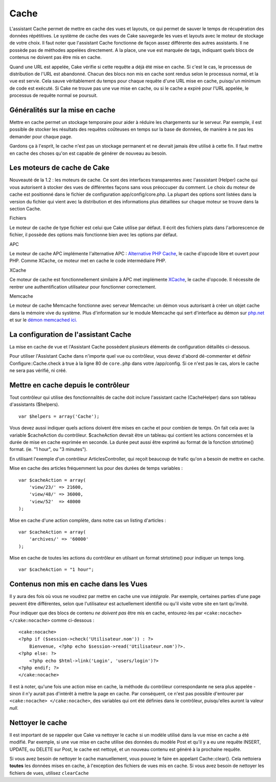 Cache
#####

L'assistant Cache permet de mettre en cache des vues et layouts, ce qui
permet de sauver le temps de récupération des données répétitives. Le
système de cache des vues de Cake sauvegarde les vues et layouts avec le
moteur de stockage de votre choix. Il faut noter que l'assistant Cache
fonctionne de façon assez différente des autres assistants. Il ne
possède pas de méthodes appelées directement. A la place, une vue est
marquée de tags, indiquant quels blocs de contenus ne doivent pas être
mis en cache.

Quand une URL est appelée, Cake vérifie si cette requête a déjà été mise
en cache. Si c'est le cas, le processus de distribution de l'URL est
abandonné. Chacun des blocs non mis en cache sont rendus selon le
processus normal, et la vue est servie. Cela sauve véritablement du
temps pour chaque requête d'une URL mise en cache, puisqu'un minimum de
code est exécuté. Si Cake ne trouve pas une vue mise en cache, ou si le
cache a expiré pour l'URL appelée, le processus de requête normal se
poursuit.

Généralités sur la mise en cache
================================

Mettre en cache permet un stockage temporaire pour aider à réduire les
chargements sur le serveur. Par exemple, il est possible de stocker les
résultats des requêtes coûteuses en temps sur la base de données, de
manière à ne pas les demander pour chaque page.

Gardons ça à l'esprit, le cache n'est pas un stockage permanent et ne
devrait jamais être utilisé à cette fin. Il faut mettre en cache des
choses qu'on est capable de générer de nouveau au besoin.

Les moteurs de cache de Cake
============================

Nouveauté de la 1.2 : les moteurs de cache. Ce sont des interfaces
transparentes avec l'asssistant (Helper) cache qui vous autorisent à
stocker des vues de différentes façons sans vous préoccuper du comment.
Le choix du moteur de cache est positionné dans le fichier de
configuration app/config/core.php. La plupart des options sont listées
dans la version du fichier qui vient avec la distribution et des
informations plus détaillées sur chaque moteur se trouve dans la section
Cache.

Fichiers

Le moteur de cache de type fichier est celui que Cake utilise par
défaut. Il écrit des fichiers plats dans l'arborescence de fichier, il
possède des options mais fonctionne bien avec les options par défaut.

APC

Le moteur de cache APC implémente l'alternative APC : `Alternative PHP
Cache <https://www.php.net/manual/book.apcu>`_, le cache d'opcode libre et ouvert pour
PHP. Comme XCache, ce moteur met en cache le code intermédiaire PHP.

XCache

Ce moteur de cache est fonctionnellement similaire à APC met implémente
`XCache <https://xcache.lighttpd.net/>`_, le cache d'opcode. Il nécessite
de rentrer une authentification utilisateur pour fonctionner
correctement.

Memcache

Le moteur de cache Memcache fonctionne avec serveur Memcache: un démon
vous autorisant à créer un objet cache dans la mémoire vive du système.
Plus d'information sur le module Memcache qui sert d'interface au démon
sur `php.net <https://www.php.net/memcache>`_ et sur le `démon memcached
ici. <https://www.danga.com/memcached/>`_

La configuration de l'assistant Cache
=====================================

La mise en cache de vue et l'Assistant Cache possèdent plusieurs
éléments de configuration détaillés ci-dessous.

Pour utiliser l'Assistant Cache dans n'importe quel vue ou contrôleur,
vous devez d'abord dé-commenter et définir Configure::Cache.check à true
à la ligne 80 de ``core.php`` dans votre /app/config. Si ce n'est pas le
cas, alors le cache ne sera pas vérifié, ni créé.

Mettre en cache depuis le contrôleur
====================================

Tout contrôleur qui utilise des fonctionnalités de cache doit inclure
l'assistant cache (CacheHelper) dans son tableau d'assistants
($helpers).

::

    var $helpers = array('Cache');

Vous devez aussi indiquer quels actions doivent être mises en cache et
pour combien de temps. On fait cela avec la variable $cacheAction du
contrôleur. $cacheAction devrait être un tableau qui contient les
actions concernées et la durée de mise en cache exprimée en seconde. La
durée peut aussi être exprimé au format de la fonction strtotime()
format. (ie. "1 hour", ou "3 minutes").

En utilisant l'exemple d'un contrôleur ArticlesController, qui reçoit
beaucoup de trafic qu'on a besoin de mettre en cache.

Mise en cache des articles fréquemment lus pour des durées de temps
variables :

::

    var $cacheAction = array(
        'view/23/' => 21600,
        'view/48/' => 36000,
        'view/52'  => 48000
    );

Mise en cache d'une action complète, dans notre cas un listing
d'articles :

::

    var $cacheAction = array(
        'archives/' => '60000'
    );

Mise en cache de toutes les actions du contrôleur en utilsant un format
strtotime() pour indiquer un temps long.

::

    var $cacheAction = "1 hour";

Contenus non mis en cache dans les Vues
=======================================

Il y aura des fois où vous ne voudrez par mettre en cache une vue
*intégrale*. Par exemple, certaines parties d'une page peuvent être
différentes, selon que l'utilisateur est actuellement identifié ou qu'il
visite votre site en tant qu'invité.

Pour indiquer que des blocs de contenu *ne doivent pas* être mis en
cache, entourez-les par ``<cake:nocache> </cake:nocache>`` comme
ci-dessous :

::

    <cake:nocache>
    <?php if ($session->check('Utilisateur.nom')) : ?>
        Bienvenue, <?php echo $session->read('Utilisateur.nom')?>.
    <?php else: ?>
        <?php echo $html->link('Login', 'users/login')?>
    <?php endif; ?>
    </cake:nocache>

Il est à noter, qu'une fois une action mise en cache, la méthode du
contrôleur correspondante ne sera plus appelée - sinon il n'y aurait pas
d'intérêt à mettre la page en cache. Par conséquent, ce n'est pas
possible d'entourer par ``<cake:nocache> </cake:nocache>``, des
variables qui ont été définies dans le contrôleur, puisqu'elles auront
la valeur *null*.

Nettoyer le cache
=================

Il est important de se rappeler que Cake va nettoyer le cache si un
modèle utilisé dans la vue mise en cache a été modifié. Par exemple, si
une vue mise en cache utilise des données du modèle Post et qu'il y a eu
une requête INSERT, UPDATE, ou DELETE sur Post, le cache est nettoyé, et
un nouveau contenu est généré à la prochaine requête.

Si vous avez besoin de nettoyer le cache manuellement, vous pouvez le
faire en appelant Cache::clear(). Cela nettoiera **toutes** les données
mises en cache, à l'exception des fichiers de vues mis en cache. Si vous
avez besoin de nettoyer les fichiers de vues, utilisez ``clearCache``
